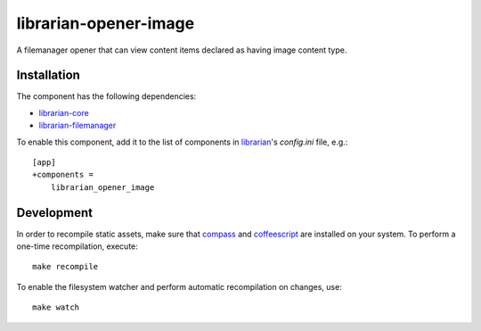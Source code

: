 ======================
librarian-opener-image
======================

A filemanager opener that can view content items declared as having image
content type.

Installation
------------

The component has the following dependencies:

- librarian-core_
- librarian-filemanager_

To enable this component, add it to the list of components in librarian_'s
`config.ini` file, e.g.::

    [app]
    +components =
        librarian_opener_image

Development
-----------

In order to recompile static assets, make sure that compass_ and coffeescript_
are installed on your system. To perform a one-time recompilation, execute::

    make recompile

To enable the filesystem watcher and perform automatic recompilation on changes,
use::

    make watch

.. _librarian: https://github.com/Outernet-Project/librarian
.. _librarian-core: https://github.com/Outernet-Project/librarian-core
.. _librarian-filemanager: https://github.com/Outernet-Project/librarian-filemanager
.. _compass: http://compass-style.org/
.. _coffeescript: http://coffeescript.org/

